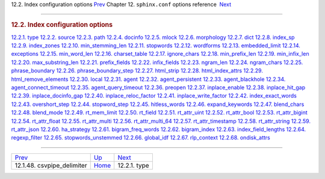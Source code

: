 .. raw:: html

   <div class="navheader">

12.2. Index configuration options
`Prev <conf-csvpipe-delimiter.html>`__ 
Chapter 12. \ ``sphinx.conf`` options reference
 `Next <conf-index-type.html>`__

--------------

.. raw:: html

   </div>

.. raw:: html

   <div class="sect1">

.. raw:: html

   <div class="titlepage">

.. raw:: html

   <div>

.. raw:: html

   <div>

.. rubric:: 12.2. Index configuration options
   :name: index-configuration-options
   :class: title

.. raw:: html

   </div>

.. raw:: html

   </div>

.. raw:: html

   </div>

.. raw:: html

   <div class="toc">

`12.2.1. type <conf-index-type.html>`__
`12.2.2. source <conf-source.html>`__
`12.2.3. path <conf-path.html>`__
`12.2.4. docinfo <conf-docinfo.html>`__
`12.2.5. mlock <conf-mlock.html>`__
`12.2.6. morphology <conf-morphology.html>`__
`12.2.7. dict <conf-dict.html>`__
`12.2.8. index\_sp <conf-index-sp.html>`__
`12.2.9. index\_zones <conf-index-zones.html>`__
`12.2.10. min\_stemming\_len <conf-min-stemming-len.html>`__
`12.2.11. stopwords <conf-stopwords.html>`__
`12.2.12. wordforms <conf-wordforms.html>`__
`12.2.13. embedded\_limit <conf-embedded-limit.html>`__
`12.2.14. exceptions <conf-exceptions.html>`__
`12.2.15. min\_word\_len <conf-min-word-len.html>`__
`12.2.16. charset\_table <conf-charset-table.html>`__
`12.2.17. ignore\_chars <conf-ignore-chars.html>`__
`12.2.18. min\_prefix\_len <conf-min-prefix-len.html>`__
`12.2.19. min\_infix\_len <conf-min-infix-len.html>`__
`12.2.20. max\_substring\_len <conf-max-substring-len.html>`__
`12.2.21. prefix\_fields <conf-prefix-fields.html>`__
`12.2.22. infix\_fields <conf-infix-fields.html>`__
`12.2.23. ngram\_len <conf-ngram-len.html>`__
`12.2.24. ngram\_chars <conf-ngram-chars.html>`__
`12.2.25. phrase\_boundary <conf-phrase-boundary.html>`__
`12.2.26. phrase\_boundary\_step <conf-phrase-boundary-step.html>`__
`12.2.27. html\_strip <conf-html-strip.html>`__
`12.2.28. html\_index\_attrs <conf-html-index-attrs.html>`__
`12.2.29. html\_remove\_elements <conf-html-remove-elements.html>`__
`12.2.30. local <conf-local.html>`__
`12.2.31. agent <conf-agent.html>`__
`12.2.32. agent\_persistent <conf-agent-persistent.html>`__
`12.2.33. agent\_blackhole <conf-agent-blackhole.html>`__
`12.2.34. agent\_connect\_timeout <conf-agent-connect-timeout.html>`__
`12.2.35. agent\_query\_timeout <conf-agent-query-timeout.html>`__
`12.2.36. preopen <conf-preopen.html>`__
`12.2.37. inplace\_enable <conf-inplace-enable.html>`__
`12.2.38. inplace\_hit\_gap <conf-inplace-hit-gap.html>`__
`12.2.39. inplace\_docinfo\_gap <conf-inplace-docinfo-gap.html>`__
`12.2.40. inplace\_reloc\_factor <conf-inplace-reloc-factor.html>`__
`12.2.41. inplace\_write\_factor <conf-inplace-write-factor.html>`__
`12.2.42. index\_exact\_words <conf-index-exact-words.html>`__
`12.2.43. overshort\_step <conf-overshort-step.html>`__
`12.2.44. stopword\_step <conf-stopword-step.html>`__
`12.2.45. hitless\_words <conf-hitless-words.html>`__
`12.2.46. expand\_keywords <conf-expand-keywords.html>`__
`12.2.47. blend\_chars <conf-blend-chars.html>`__
`12.2.48. blend\_mode <conf-blend-mode.html>`__
`12.2.49. rt\_mem\_limit <conf-rt-mem-limit.html>`__
`12.2.50. rt\_field <conf-rt-field.html>`__
`12.2.51. rt\_attr\_uint <conf-rt-attr-uint.html>`__
`12.2.52. rt\_attr\_bool <conf-rt-attr-bool.html>`__
`12.2.53. rt\_attr\_bigint <conf-rt-attr-bigint.html>`__
`12.2.54. rt\_attr\_float <conf-rt-attr-float.html>`__
`12.2.55. rt\_attr\_multi <conf-rt-attr-multi.html>`__
`12.2.56. rt\_attr\_multi\_64 <conf-rt-attr-multi-64.html>`__
`12.2.57. rt\_attr\_timestamp <conf-rt-attr-timestamp.html>`__
`12.2.58. rt\_attr\_string <conf-rt-attr-string.html>`__
`12.2.59. rt\_attr\_json <conf-rt-attr-json.html>`__
`12.2.60. ha\_strategy <conf-ha-strategy.html>`__
`12.2.61. bigram\_freq\_words <conf-bigram-freq-words.html>`__
`12.2.62. bigram\_index <conf-bigram-index.html>`__
`12.2.63. index\_field\_lengths <conf-index-field-lengths.html>`__
`12.2.64. regexp\_filter <conf-regexp-filter.html>`__
`12.2.65. stopwords\_unstemmed <conf-stopwords-unstemmed.html>`__
`12.2.66. global\_idf <conf-global-idf.html>`__
`12.2.67. rlp\_context <conf-rlp-context.html>`__
`12.2.68. ondisk\_attrs <conf-ondisk-attrs.html>`__

.. raw:: html

   </div>

.. raw:: html

   </div>

.. raw:: html

   <div class="navfooter">

--------------

+-------------------------------------------+--------------------------------+------------------------------------+
| `Prev <conf-csvpipe-delimiter.html>`__    | `Up <conf-reference.html>`__   |  `Next <conf-index-type.html>`__   |
+-------------------------------------------+--------------------------------+------------------------------------+
| 12.1.48. csvpipe\_delimiter               | `Home <index.html>`__          |  12.2.1. type                      |
+-------------------------------------------+--------------------------------+------------------------------------+

.. raw:: html

   </div>
